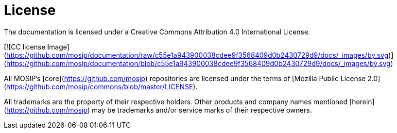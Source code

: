 :page-icon: file-certificate

= License

The documentation is licensed under a Creative Commons Attribution 4.0 International License.

[![CC license Image](https://github.com/mosip/documentation/raw/c55e1a943900038cdee9f3568409d0b2430729d9/docs/_images/by.svg)](https://github.com/mosip/documentation/blob/c55e1a943900038cdee9f3568409d0b2430729d9/docs/_images/by.svg)

All MOSIP's [core](https://github.com/mosip) repositories are licensed under the terms of [Mozilla Public License 2.0](https://github.com/mosip/commons/blob/master/LICENSE).

All trademarks are the property of their respective holders. Other products and company names mentioned [herein](https://github.com/mosip) may be trademarks and/or service marks of their respective owners.
